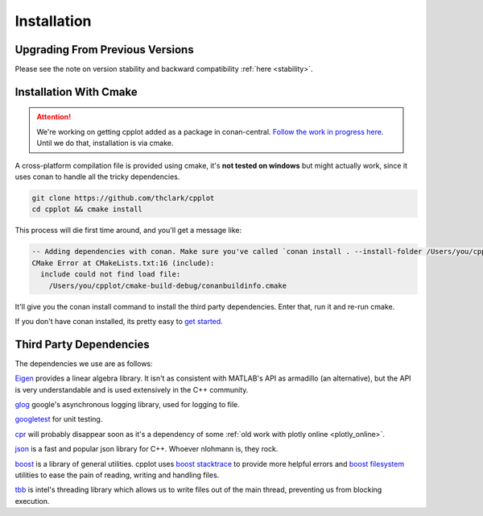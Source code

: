 .. _installation:

============
Installation
============

.. _upgrading_from_previous_versions:

Upgrading From Previous Versions
================================

Please see the note on version stability and backward compatibility :ref:`here <stability>`.


.. _installation_with_cmake:

Installation With Cmake
======================

.. ATTENTION::
    We're working on getting cpplot added as a package in conan-central.
    `Follow the work in progress here. <https://github.com/thclark/cpplot/issues/6>`_
    Until we do that, installation is via cmake.

A cross-platform compilation file is provided using cmake, it's
**not tested on windows** but might actually work, since it uses conan to handle
all the tricky dependencies.

.. code:: bash

    git clone https://github.com/thclark/cpplot
    cd cpplot && cmake install

This process will die first time around, and you'll get a message like:

.. code:: bash

    -- Adding dependencies with conan. Make sure you've called `conan install . --install-folder /Users/you/cpplot/cmake-build-debug`
    CMake Error at CMakeLists.txt:16 (include):
      include could not find load file:
        /Users/you/cpplot/cmake-build-debug/conanbuildinfo.cmake

It'll give you the conan install command to install the third party dependencies. Enter that, run it and re-run cmake.

If you don't have conan installed, its pretty easy to
`get started <https://docs.conan.io/en/latest/introduction.html>`__.


.. _third_party_dependencies:

Third Party Dependencies
========================

The dependencies we use are as follows:

`Eigen <http://eigen.tuxfamily.org/>`__ provides a linear algebra
library. It isn't as consistent with MATLAB's API as armadillo (an
alternative), but the API is very understandable and is used extensively
in the C++ community.

`glog <https://github.com/google/glog>`__ google's asynchronous
logging library, used for logging to file.

`googletest <https://github.com/google/googletest>`__ for unit
testing.

`cpr <https://github.com/whoshuu/cpr>`__ will probably disappear
soon as it's a dependency of some :ref:`old work with plotly online <plotly_online>`.

`json <https://github.com/nlohmann/json>`__ is a fast and popular
json library for C++. Whoever nlohmann is, they rock.

`boost <https://www.boost.org/>`__ is a library of general utilities.
cpplot uses `boost
stacktrace <https://www.boost.org/doc/libs/1_65_1/doc/html/stacktrace/getting_started.html>`__
to provide more helpful errors and `boost filesystem <https://www.boost.org/doc/libs/1_66_0/libs/filesystem/doc/reference.html>`__ utilities to ease the pain
of reading, writing and handling files.

`tbb <https://software.intel.com/content/www/us/en/develop/tools/threading-building-blocks.html>`__
is intel's threading library which allows us to write files out
of the main thread, preventing us from blocking execution.
